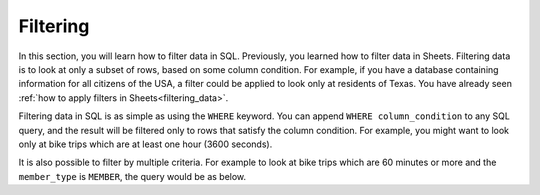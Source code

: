.. Copyright (C)  Google, Runestone Interactive LLC
   This work is licensed under the Creative Commons Attribution-ShareAlike 4.0
   International License. To view a copy of this license, visit
   http://creativecommons.org/licenses/by-sa/4.0/.


Filtering
=========

In this section, you will learn how to filter data in SQL. Previously, you 
learned how to filter data in Sheets. Filtering data is to look at only a 
subset of rows, based on some column condition. For example, if you have 
a database containing information for all citizens of the USA, a filter 
could be applied to look only at residents of Texas. You have
already seen :ref:`how to apply filters in Sheets<filtering_data>`.

Filtering data in SQL is as simple as using the ``WHERE`` keyword. You can
append ``WHERE column_condition`` to any SQL query, and the result will be
filtered only to rows that satisfy the column condition. For example, you might
want to look only at bike trips which are at least one hour (3600 seconds).


.. activecode:: bikeshare_rides_over_60_minutes
   :language: sql
   :dburl: /runestone/books/published/ac1/_static/bikeshare.db

   SELECT
     member_type,
     start_date,
     duration
   FROM
     trip_data
   WHERE
     duration >= 3600
   LIMIT
     10


It is also possible to filter by multiple criteria. For example to look at bike
trips which are 60 minutes or more and the ``member_type`` is ``MEMBER``, the
query would be as below.


.. activecode:: bikeshare_rides_over_60_minutes_by_members
   :language: sql
   :dburl: /runestone/books/published/ac1/_static/bikeshare.db

   SELECT
     member_type,
     start_date,
     duration
   FROM
     trip_data
   WHERE
     duration >= 3600 AND
     member_type = 'Member'
   LIMIT
     10


.. activecode:: bikeshare_rides_over_8_hours_by_W01274
   :language: sql
   :dburl: /runestone/books/published/ac1/_static/bikeshare.db

   Write a query to find the ending station and duration of all of trips by bike
   number W00153 that lasted over 8 hours.
   ~~~~

   ====
   assert 0,0 == 31606
   assert 0,1 == 40791
   assert 2,0 == 31703
   assert 2,1 == 40820

.. activecode:: bikeshare_trips_starting_and_ending_at_31111
   :language: sql
   :dburl: /runestone/books/published/ac1/_static/bikeshare.db

   How many trips started and ended at station 31111?
   ~~~~

   ====
   assert 0,0 == 92

